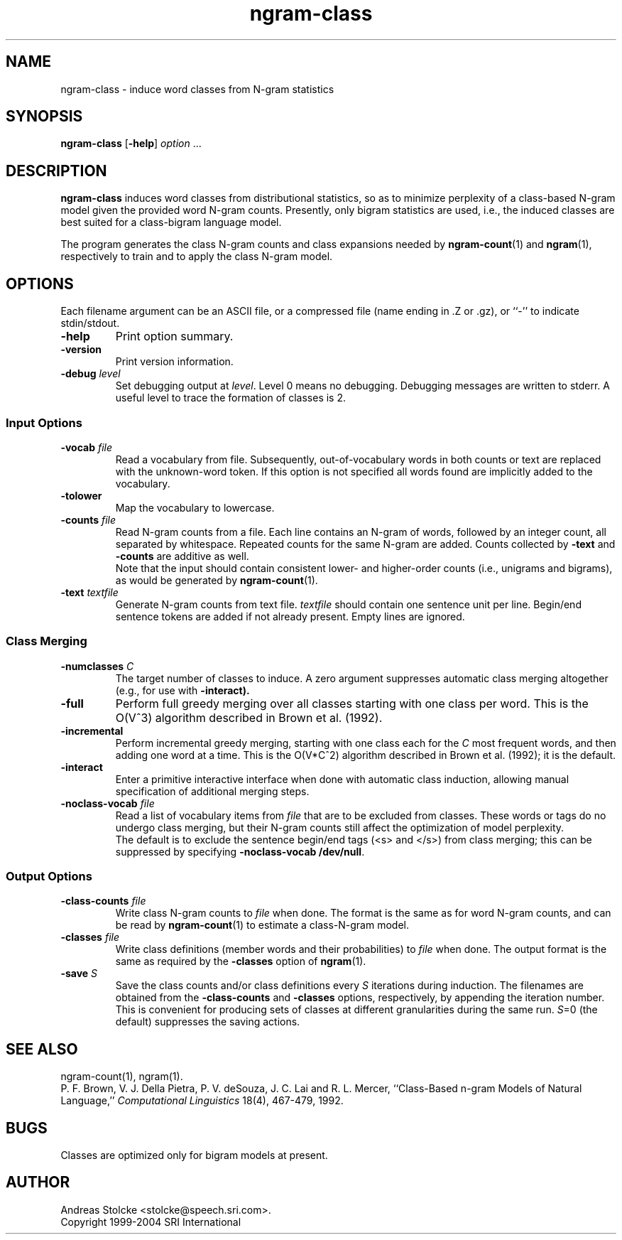 .\" $Id: ngram-class.1,v 1.5 2004/12/03 17:59:01 stolcke Exp $
.TH ngram-class 1 "$Date: 2004/12/03 17:59:01 $" "SRILM Tools"
.SH NAME
ngram-class \- induce word classes from N-gram statistics
.SH SYNOPSIS
.B ngram-class
[\c
.BR \-help ]
.I option 
\&...
.SH DESCRIPTION
.B ngram-class
induces word classes from distributional statistics,
so as to minimize perplexity of a class-based N-gram model
given the provided word N-gram counts.
Presently, only bigram statistics are used, i.e., the induced classes
are best suited for a class-bigram language model.
.PP
The program generates the class N-gram counts and class expansions
needed by
.BR ngram-count (1)
and
.BR ngram (1),
respectively to train and to apply the class N-gram model.
.SH OPTIONS
.PP
Each filename argument can be an ASCII file, or a 
compressed file (name ending in .Z or .gz), or ``-'' to indicate
stdin/stdout.
.TP
.B \-help
Print option summary.
.TP
.B \-version
Print version information.
.TP
.BI \-debug " level"
Set debugging output at
.IR level .
Level 0 means no debugging.
Debugging messages are written to stderr.
A useful level to trace the formation of classes is 2.
.SS Input Options
.TP
.BI \-vocab " file"
Read a vocabulary from file.
Subsequently, out-of-vocabulary words in both counts or text are
replaced with the unknown-word token.
If this option is not specified all words found are implicitly added
to the vocabulary.
.TP
.B \-tolower
Map the vocabulary to lowercase.
.TP
.BI \-counts " file"
Read N-gram counts from a file.
Each line contains an N-gram of 
words, followed by an integer count, all separated by whitespace.
Repeated counts for the same N-gram are added.
Counts collected by 
.B \-text
and 
.B \-counts
are additive as well.
.br
Note that the input should contain consistent lower- and higher-order
counts (i.e., unigrams and bigrams), as would be generated by
.BR ngram-count (1).
.TP
.BI \-text " textfile"
Generate N-gram counts from text file.
.I textfile
should contain one sentence unit per line.
Begin/end sentence tokens are added if not already present.
Empty lines are ignored.
.SS Class Merging
.TP
.BI \-numclasses " C"
The target number of classes to induce.
A zero argument suppresses automatic class merging altogether
(e.g., for use with 
.B \-interact).
.TP
.B \-full
Perform full greedy merging over all classes starting with one class per
word.
This is the O(V^3) algorithm described in Brown et al. (1992).
.TP
.B \-incremental
Perform incremental greedy merging, starting with 
one class each for the 
.I C
most frequent words, and then adding one word at a time.
This is the O(V*C^2) algorithm described in Brown et al. (1992);
it is the default.
.TP
.B \-interact
Enter a primitive interactive interface when done with automatic class
induction, allowing manual specification of additional merging steps.
.TP
.BI \-noclass-vocab " file"
Read a list of vocabulary items from
.I file
that are to be excluded from classes.
These words or tags do no undergo class merging, but their 
N-gram counts still affect the optimization of model perplexity.
.br
The default is to exclude the sentence begin/end tags (<s> and </s>)
from class merging; this can be suppressed by specifying
.BR "\-noclass-vocab /dev/null" .
.SS Output Options
.TP
.BI \-class-counts " file"
Write class N-gram counts to
.I file 
when done.
The format is the same as for word N-gram counts, and can be
read by
.BR ngram-count (1)
to estimate a class-N-gram model.
.TP
.BI \-classes " file"
Write class definitions (member words and their probabilities) to
.I file
when done.
The output format is the same as required by the
.B \-classes
option of 
.BR ngram (1).
.TP
.BI \-save " S"
Save the class counts and/or class definitions every
.I S
iterations during induction.
The filenames are obtained from the
.B \-class-counts
and
.B \-classes
options, respectively, by appending the iteration number.
This is convenient for producing sets of classes at different granularities
during the same run.
.IR S =0
(the default) suppresses the saving actions.
.SH "SEE ALSO"
ngram-count(1), ngram(1).
.br
P. F. Brown, V. J. Della Pietra, P. V. deSouza, J. C. Lai and R. L. Mercer,
``Class-Based n-gram Models of Natural Language,''
\fIComputational Linguistics\fP 18(4), 467\-479, 1992.
.SH BUGS
Classes are optimized only for bigram models at present.
.SH AUTHOR
Andreas Stolcke <stolcke@speech.sri.com>.
.br
Copyright 1999\-2004 SRI International
